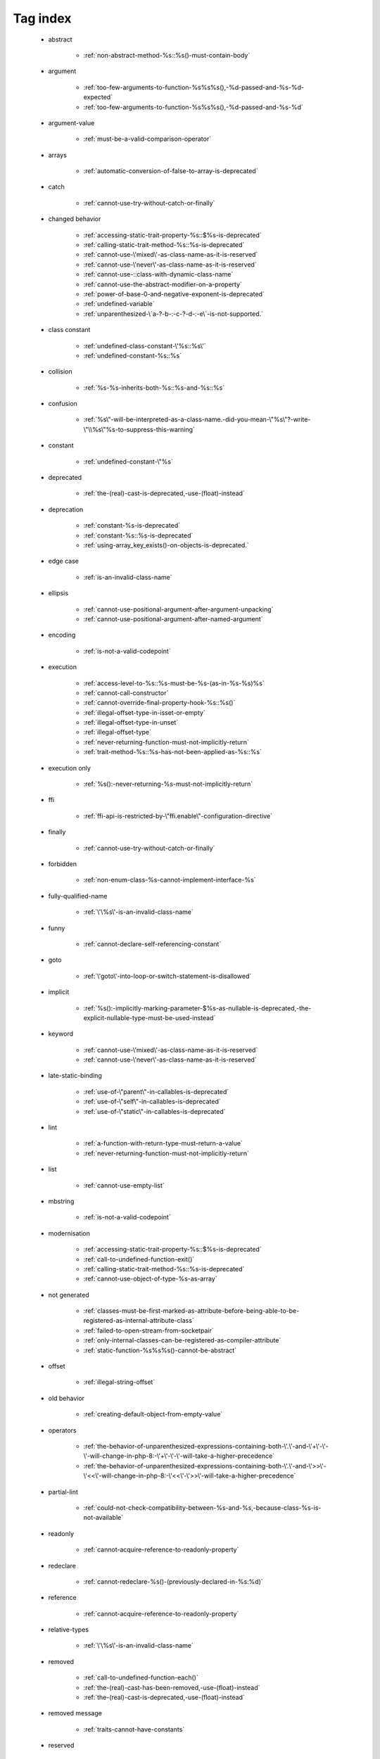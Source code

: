 .. _tagsindex:

Tag index
-----------------------------


   * abstract

      * :ref:`non-abstract-method-%s::%s()-must-contain-body`


   * argument

      * :ref:`too-few-arguments-to-function-%s%s%s(),-%d-passed-and-%s-%d-expected`
      * :ref:`too-few-arguments-to-function-%s%s%s(),-%d-passed-and-%s-%d`


   * argument-value

      * :ref:`must-be-a-valid-comparison-operator`


   * arrays

      * :ref:`automatic-conversion-of-false-to-array-is-deprecated`


   * catch

      * :ref:`cannot-use-try-without-catch-or-finally`


   * changed behavior

      * :ref:`accessing-static-trait-property-%s::$%s-is-deprecated`
      * :ref:`calling-static-trait-method-%s::%s-is-deprecated`
      * :ref:`cannot-use-\'mixed\'-as-class-name-as-it-is-reserved`
      * :ref:`cannot-use-\'never\'-as-class-name-as-it-is-reserved`
      * :ref:`cannot-use-::class-with-dynamic-class-name`
      * :ref:`cannot-use-the-abstract-modifier-on-a-property`
      * :ref:`power-of-base-0-and-negative-exponent-is-deprecated`
      * :ref:`undefined-variable`
      * :ref:`unparenthesized-\`a-?-b-:-c-?-d-:-e\`-is-not-supported.`


   * class constant

      * :ref:`undefined-class-constant-\'%s::%s\'`
      * :ref:`undefined-constant-%s::%s`


   * collision

      * :ref:`%s-%s-inherits-both-%s::%s-and-%s::%s`


   * confusion

      * :ref:`%s\"-will-be-interpreted-as-a-class-name.-did-you-mean-\"%s\"?-write-\"\\%s\"%s-to-suppress-this-warning`


   * constant

      * :ref:`undefined-constant-\"%s`


   * deprecated

      * :ref:`the-(real)-cast-is-deprecated,-use-(float)-instead`


   * deprecation

      * :ref:`constant-%s-is-deprecated`
      * :ref:`constant-%s::%s-is-deprecated`
      * :ref:`using-array_key_exists()-on-objects-is-deprecated.`


   * edge case

      * :ref:`is-an-invalid-class-name`


   * ellipsis

      * :ref:`cannot-use-positional-argument-after-argument-unpacking`
      * :ref:`cannot-use-positional-argument-after-named-argument`


   * encoding

      * :ref:`is-not-a-valid-codepoint`


   * execution

      * :ref:`access-level-to-%s::%s-must-be-%s-(as-in-%s-%s)%s`
      * :ref:`cannot-call-constructor`
      * :ref:`cannot-override-final-property-hook-%s::%s()`
      * :ref:`illegal-offset-type-in-isset-or-empty`
      * :ref:`illegal-offset-type-in-unset`
      * :ref:`illegal-offset-type`
      * :ref:`never-returning-function-must-not-implicitly-return`
      * :ref:`trait-method-%s::%s-has-not-been-applied-as-%s::%s`


   * execution only

      * :ref:`%s():-never-returning-%s-must-not-implicitly-return`


   * ffi

      * :ref:`ffi-api-is-restricted-by-\"ffi.enable\"-configuration-directive`


   * finally

      * :ref:`cannot-use-try-without-catch-or-finally`


   * forbidden

      * :ref:`non-enum-class-%s-cannot-implement-interface-%s`


   * fully-qualified-name

      * :ref:`\'\%s\'-is-an-invalid-class-name`


   * funny

      * :ref:`cannot-declare-self-referencing-constant`


   * goto

      * :ref:`\'goto\'-into-loop-or-switch-statement-is-disallowed`


   * implicit

      * :ref:`%s():-implicitly-marking-parameter-$%s-as-nullable-is-deprecated,-the-explicit-nullable-type-must-be-used-instead`


   * keyword

      * :ref:`cannot-use-\'mixed\'-as-class-name-as-it-is-reserved`
      * :ref:`cannot-use-\'never\'-as-class-name-as-it-is-reserved`


   * late-static-binding

      * :ref:`use-of-\"parent\"-in-callables-is-deprecated`
      * :ref:`use-of-\"self\"-in-callables-is-deprecated`
      * :ref:`use-of-\"static\"-in-callables-is-deprecated`


   * lint

      * :ref:`a-function-with-return-type-must-return-a-value`
      * :ref:`never-returning-function-must-not-implicitly-return`


   * list

      * :ref:`cannot-use-empty-list`


   * mbstring

      * :ref:`is-not-a-valid-codepoint`


   * modernisation

      * :ref:`accessing-static-trait-property-%s::$%s-is-deprecated`
      * :ref:`call-to-undefined-function-exit()`
      * :ref:`calling-static-trait-method-%s::%s-is-deprecated`
      * :ref:`cannot-use-object-of-type-%s-as-array`


   * not generated

      * :ref:`classes-must-be-first-marked-as-attribute-before-being-able-to-be-registered-as-internal-attribute-class`
      * :ref:`failed-to-open-stream-from-socketpair`
      * :ref:`only-internal-classes-can-be-registered-as-compiler-attribute`
      * :ref:`static-function-%s%s%s()-cannot-be-abstract`


   * offset

      * :ref:`illegal-string-offset`


   * old behavior

      * :ref:`creating-default-object-from-empty-value`


   * operators

      * :ref:`the-behavior-of-unparenthesized-expressions-containing-both-\'.\'-and-\'+\'-\'-\'-will-change-in-php-8:-\'+\'-\'-\'-will-take-a-higher-precedence`
      * :ref:`the-behavior-of-unparenthesized-expressions-containing-both-\'.\'-and-\'>>\'-\'<<\'-will-change-in-php-8:-\'<<\'-\'>>\'-will-take-a-higher-precedence`


   * partial-lint

      * :ref:`could-not-check-compatibility-between-%s-and-%s,-because-class-%s-is-not-available`


   * readonly

      * :ref:`cannot-acquire-reference-to-readonly-property`


   * redeclare

      * :ref:`cannot-redeclare-%s()-(previously-declared-in-%s:%d)`


   * reference

      * :ref:`cannot-acquire-reference-to-readonly-property`


   * relative-types

      * :ref:`\'\%s\'-is-an-invalid-class-name`


   * removed

      * :ref:`call-to-undefined-function-each()`
      * :ref:`the-(real)-cast-has-been-removed,-use-(float)-instead`
      * :ref:`the-(real)-cast-is-deprecated,-use-(float)-instead`


   * removed message

      * :ref:`traits-cannot-have-constants`


   * reserved

      * :ref:`non-enum-class-%s-cannot-implement-interface-%s`


   * silent-cast

      * :ref:`array_product():-multiplication-is-not-supported-on-type-array`
      * :ref:`array_product():-multiplication-is-not-supported-on-type-object`
      * :ref:`array_product():-multiplication-is-not-supported-on-type-string`


   * special case

      * :ref:`property-x::$p-cannot-have-type-void`
      * :ref:`void-cannot-be-used-as-a-parameter-type`


   * string

      * :ref:`illegal-string-offset`


   * surprise

      * :ref:`%s-and-%s-define-the-same-constant-(%s)-in-the-composition-of-%s.-however,-the-definition-differs-and-is-considered-incompatible.-class-was-composed`


   * syntax-error

      * :ref:`invalid-numeric-literal`
      * :ref:`syntax-error,-unexpected-\')\',-expecting-\'|\'-or-variable-(t_variable)`
      * :ref:`syntax-error,-unexpected-\')\',-expecting-variable-(t_variable)`
      * :ref:`syntax-error,-unexpected-\',\'`
      * :ref:`syntax-error,-unexpected-\'-\',-expecting-\'=\'`
      * :ref:`syntax-error,-unexpected-\';\',-expecting-\'[\'`
      * :ref:`syntax-error,-unexpected-\'[\',-expecting-\';\'-or-\',\'`
      * :ref:`syntax-error,-unexpected-\'|\',-expecting-variable-(t_variable)`
      * :ref:`syntax-error,-unexpected-fully-qualified-name-\"\\xxx\",-expecting-\"{\"`
      * :ref:`syntax-error,-unexpected-identifier-"%s",-expecting-","-or-";"`
      * :ref:`syntax-error,-unexpected-identifier-"%s",-expecting-variable`
      * :ref:`syntax-error,-unexpected-token-"&",-expecting-end-of-file`
      * :ref:`syntax-error,-unexpected-token-"&"`
      * :ref:`syntax-error,-unexpected-token-"(",-expecting-identifier-or-variable-or-"{"-or-"$"`
      * :ref:`syntax-error,-unexpected-token-"*"`
      * :ref:`syntax-error,-unexpected-token-"->"`
      * :ref:`syntax-error,-unexpected-token-":"`
      * :ref:`syntax-error,-unexpected-token-";",-expecting-"->"-or-"?->"-or-"["`
      * :ref:`syntax-error,-unexpected-token-";",-expecting-"->"-or-"?->"-or-"{"-or-"["`
      * :ref:`syntax-error,-unexpected-token-"<<"`
      * :ref:`syntax-error,-unexpected-token-"=",-expecting-identifier-or-variable-or-"{"-or-"$"`
      * :ref:`syntax-error,-unexpected-token-"?"`
      * :ref:`syntax-error,-unexpected-token-"?->"`
      * :ref:`syntax-error,-unexpected-token-"??"`
      * :ref:`syntax-error,-unexpected-token-"__namespace__",-expecting-"("`
      * :ref:`syntax-error,-unexpected-token-"break"`
      * :ref:`syntax-error,-unexpected-token-"continue"`
      * :ref:`syntax-error,-unexpected-token-"extends",-expecting-"{"`
      * :ref:`syntax-error,-unexpected-token-"if",-expecting-")"`
      * :ref:`syntax-error,-unexpected-token-"if",-expecting-"]"`
      * :ref:`syntax-error,-unexpected-token-"if"`
      * :ref:`syntax-error,-unexpected-token-"match"`
      * :ref:`syntax-error,-unexpected-token-"use"`
      * :ref:`syntax-error,-unexpected-token-"{"`


   * trait

      * :ref:`required-trait-%s-wasn\'t-added-to-%s`


   * try

      * :ref:`cannot-use-try-without-catch-or-finally`


   * type

      * :ref:`call-to-a-member-function-%s()-on-%s`
      * :ref:`class-constant-%s::%s-cannot-have-type-%s`
      * :ref:`property-%s::$%s-cannot-have-type-%s`


   * undefined

      * :ref:`call-to-undefined-function`
      * :ref:`undefined-variable`
